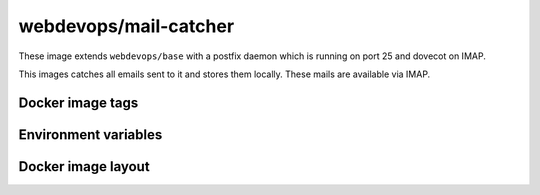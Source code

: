======================
webdevops/mail-catcher
======================

These image extends ``webdevops/base`` with a postfix daemon which is running on port 25 and dovecot on IMAP.

This images catches all emails sent to it and stores them locally. These mails are available via IMAP.

Docker image tags
-----------------



Environment variables
---------------------




Docker image layout
-------------------
